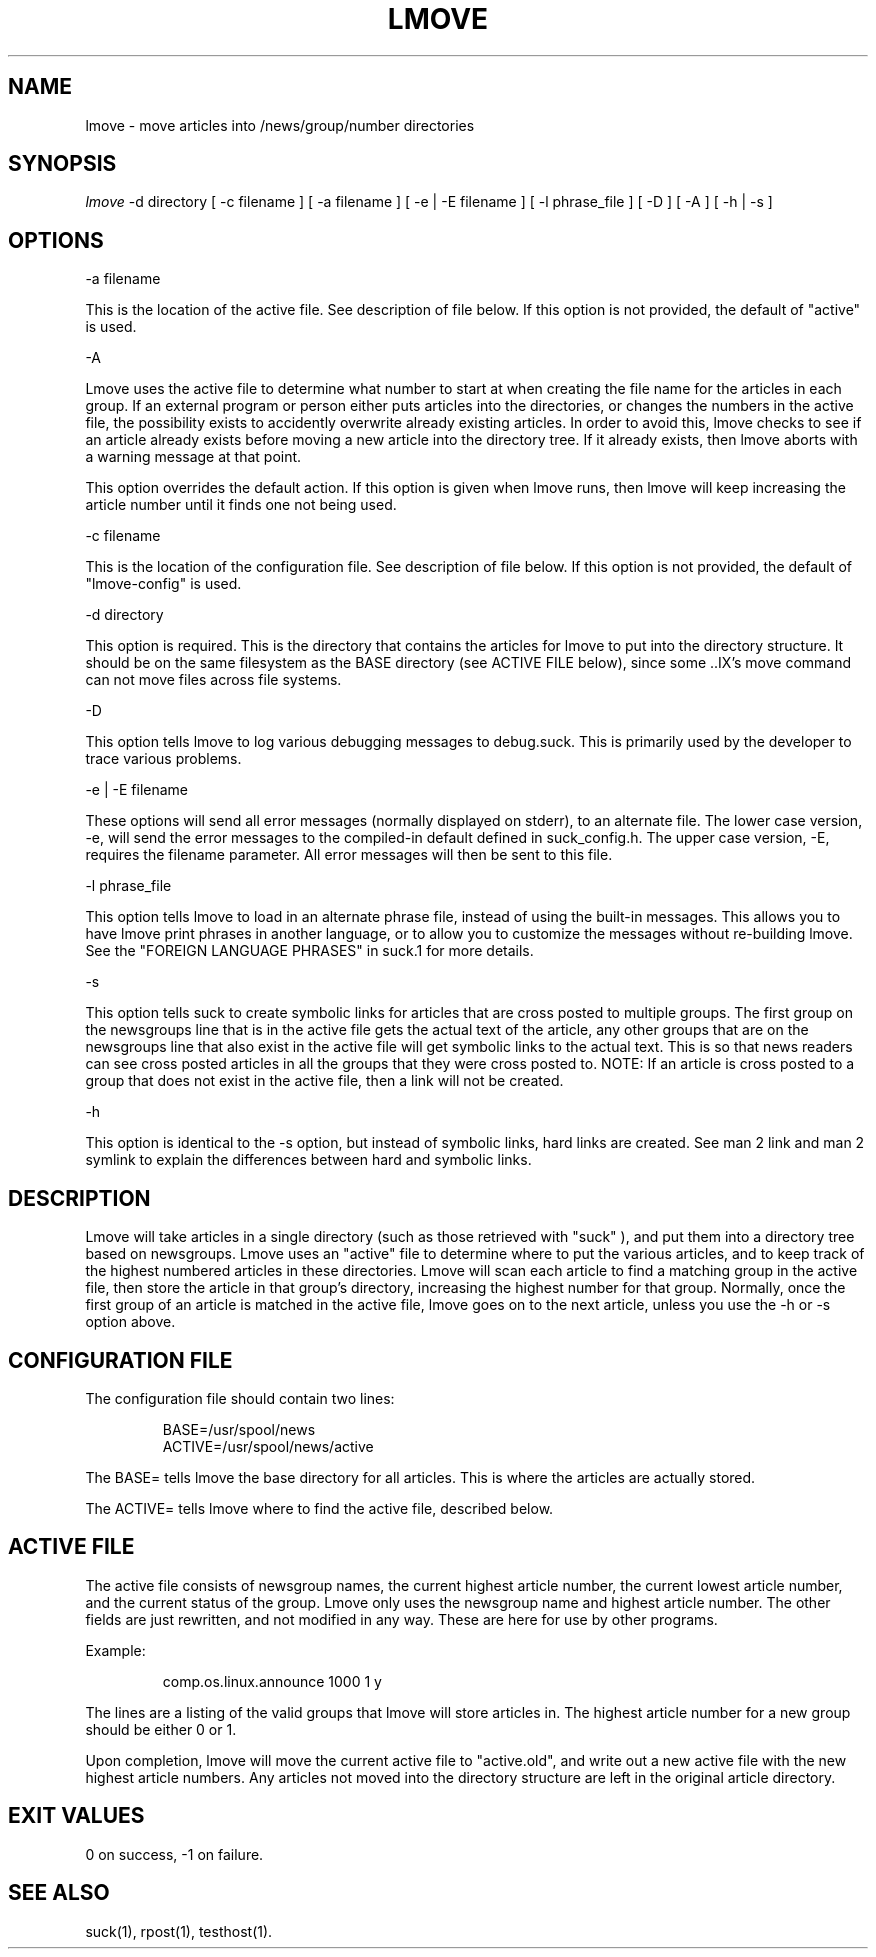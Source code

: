 .\" $Revision: 3.10.4 $
.TH LMOVE 1
.SH NAME
lmove - move articles into /news/group/number directories
.SH SYNOPSIS
.I lmove
.BI 
-d directory
[
.BI 
-c filename
]
[
.BI
-a filename
]
[
.BI
-e | -E filename
]
[
.BI
-l phrase_file
]
[
.BI
-D
]
[
.BI
-A
]
[
.BI
-h | -s
]

.SH OPTIONS

\-a filename

This is the location of the active file.  See description of file below.
If this option is not provided, the default of "active" is used.

\-A

Lmove uses the active file to determine what number to start at when
creating the file name for the articles in each group.  If an external
program or person either puts articles into the directories, or changes
the numbers in the active file, the possibility exists to accidently
overwrite already existing articles.  In order to avoid this, lmove 
checks to see if an article already exists before moving a new article
into the directory tree.  If it already exists, then lmove aborts with
a warning message at that point.

This option overrides the default action.  If this option is given when
lmove runs, then lmove will keep increasing the article number until
it finds one not being used.  

\-c filename

This is the location of the configuration file.  See description of file below.
If this option is not provided, the default of "lmove-config" is used.

\-d directory

This option is required. This is the directory that contains the articles
for lmove to put into the directory structure.  It should be on the same
filesystem as the BASE directory (see ACTIVE FILE below), since some ..IX's
move command can not move files across file systems.

\-D 

This option tells lmove to log various debugging messages to debug.suck.  This is
primarily used by the developer to trace various problems.

\-e | \-E filename

These options will send all error messages (normally displayed on stderr), to 
an alternate file.  The lower case version, -e, will send the error messages
to the compiled-in default defined in suck_config.h.
The upper case version, -E, requires the filename parameter.  All error messages
will then be sent to this file.

\-l phrase_file

This option tells lmove to load in an alternate phrase file, instead of using
the built-in messages.  This allows you to have lmove print phrases in another
language, or to allow you to customize the messages without re-building lmove.
See the "FOREIGN LANGUAGE PHRASES" in suck.1 for more details.

\-s

This option tells suck to create symbolic links for articles that are cross
posted to multiple groups.  The first group on the newsgroups line that
is in the active file gets the actual text of the article, any other groups
that are on the newsgroups line that also exist in the active file will get
symbolic links to the actual text.   This is so that news readers can see
cross posted articles in all the groups that they were cross posted to.
NOTE: If an article is cross posted to a group that does not exist in the
active file, then a link will not be created. 

\-h 

This option is identical to the -s option, but instead of symbolic links,
hard links are created.  See man 2 link and man 2 symlink to explain the
differences between hard and symbolic links.

.SH DESCRIPTION

Lmove will take articles in a single directory (such as those retrieved with
"suck" ), and put them into a directory tree based on newsgroups.  Lmove uses
an "active" file to determine where to put the various articles, and to keep
track of the highest numbered articles in these directories.  Lmove will scan
each article to find a matching group in the active file, then store the
article in that group's directory, increasing the highest number for that
group.  Normally, once the first group of an article is matched in the active file,
lmove goes on to the next article, unless you use the -h or -s option above.

.SH CONFIGURATION FILE

The configuration file should contain two lines:

.RS
BASE=/usr/spool/news
.RE
.RS
ACTIVE=/usr/spool/news/active
.RE

The BASE= tells lmove the base directory for all articles.  This is where 
the articles are actually stored.

The ACTIVE= tells lmove where to find the active file, described below.

.SH ACTIVE FILE

The active file consists of newsgroup names, the current highest article number,
the current lowest article number, and the current status of the group.  Lmove
only uses the newsgroup name and highest article number.  The other fields are
just rewritten, and not modified in any way.  These are here for use by other
programs.

Example:

.RS
comp.os.linux.announce 1000 1 y
.RE

The lines are a listing of the valid groups that lmove will
store articles in.  The highest article number for a new group should be
either 0 or 1.

Upon completion, lmove will move the current active file to "active.old",
and write out a new active file with the new highest article numbers.
Any articles not moved into the directory structure are left in the original
article directory.

.SH EXIT VALUES
0 on success, -1 on failure.
.de R$
Revision \\$$3, \\$$4
..
.SH "SEE ALSO"
suck(1), rpost(1), testhost(1).
